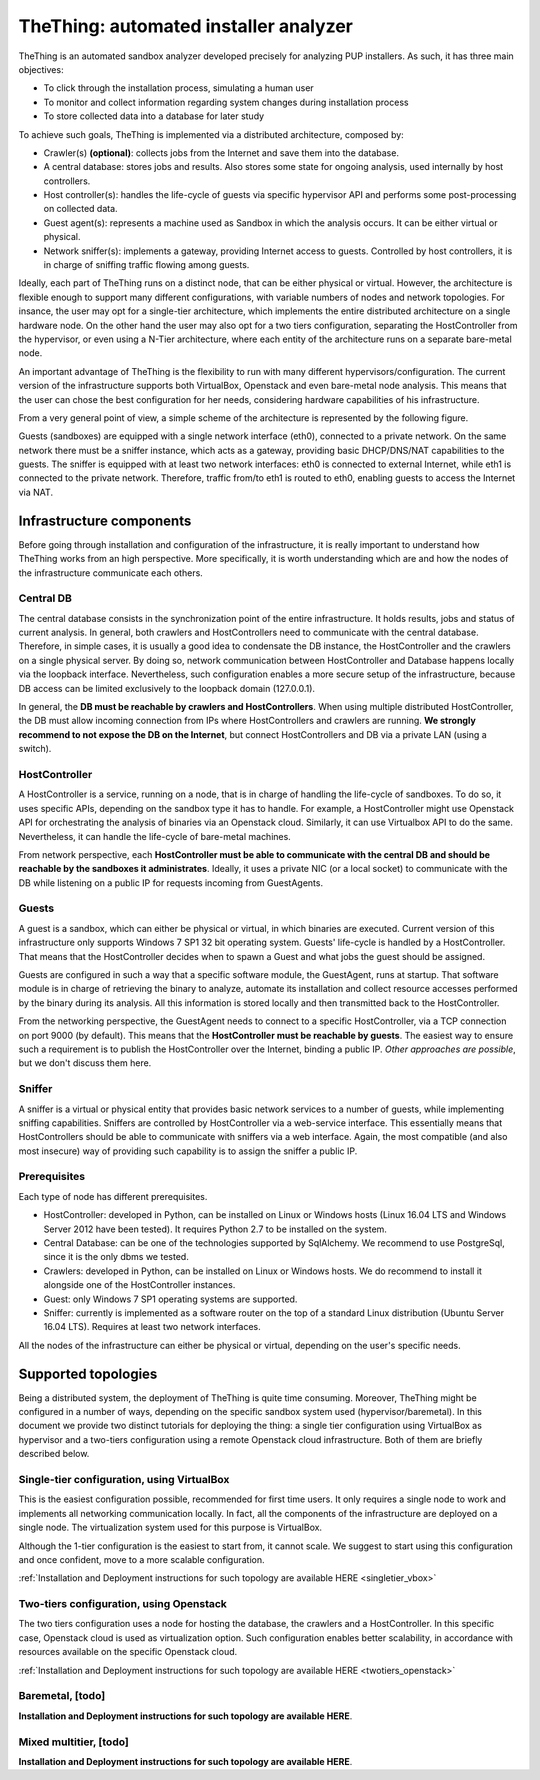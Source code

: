 TheThing: automated installer analyzer
======================================
TheThing is an automated sandbox analyzer developed precisely for analyzing PUP installers. As such, it has three main objectives:

- To click through the installation process, simulating a human user
- To monitor and collect information regarding system changes during installation process
- To store collected data into a database for later study

To achieve such goals, TheThing is implemented via a distributed architecture, composed by:

- Crawler(s) **(optional)**: collects jobs from the Internet and save them into the database.
- A central database: stores jobs and results. Also stores some state for ongoing analysis, used internally by host controllers.
- Host controller(s): handles the life-cycle of guests via specific hypervisor API and performs some post-processing on collected data.
- Guest agent(s): represents a machine used as Sandbox in which the analysis occurs. It can be either virtual or physical.
- Network sniffer(s): implements a gateway, providing Internet access to guests. Controlled by host controllers, it is in charge of sniffing traffic flowing among guests.

Ideally, each part of TheThing runs on a distinct node, that can be either physical or virtual.
However, the architecture is flexible enough to support many different configurations, with variable numbers of nodes and network topologies.
For insance, the user may opt for a single-tier architecture, which implements the entire distributed architecture on a single hardware node.
On the other hand the user may also opt for a two tiers configuration, separating the HostController from the hypervisor, or even using a N-Tier architecture, where each entity of the architecture runs on a separate bare-metal node.

An important advantage of TheThing is the flexibility to run with many different hypervisors/configuration.
The current version of the infrastructure supports both VirtualBox, Openstack and even bare-metal node analysis.
This means that the user can chose the best configuration for her needs, considering hardware capabilities of his infrastructure.

From a very general point of view, a simple scheme of the architecture is represented by the following figure.

.. image:: img/topology.png
    :alt: Supported Network Topology

Guests (sandboxes) are equipped with a single network interface (eth0), connected to a private network.
On the same network there must be a sniffer instance, which acts as a gateway, providing basic DHCP/DNS/NAT capabilities to the guests.
The sniffer is equipped with at least two network interfaces: eth0 is connected to external Internet, while eth1 is connected to the private network.
Therefore, traffic from/to eth1 is routed to eth0, enabling guests to access the Internet via NAT.

Infrastructure components
-------------------------
Before going through installation and configuration of the infrastructure, it is really important to understand how TheThing works from an high perspective.
More specifically, it is worth understanding which are and how the nodes of the infrastructure communicate each others.

Central DB
##########
The central database consists in the synchronization point of the entire infrastructure.
It holds results, jobs and status of current analysis.
In general, both crawlers and HostControllers need to communicate with the central database.
Therefore, in simple cases, it is usually a good idea to condensate the DB instance, the HostController and the crawlers on a single physical server.
By doing so, network communication between HostController and Database happens locally via the loopback interface.
Nevertheless, such configuration enables a more secure setup of the infrastructure, because DB access can be limited exclusively to the loopback domain (127.0.0.1).

In general, the **DB must be reachable by crawlers and HostControllers**.
When using multiple distributed HostController, the DB must allow incoming connection from IPs where HostControllers and crawlers are running.
**We strongly recommend to not expose the DB on the Internet**, but connect HostControllers and DB via a private LAN (using a switch).

HostController
##############
A HostController is a service, running on a node, that is in charge of handling the life-cycle of sandboxes.
To do so, it uses specific APIs, depending on the sandbox type it has to handle.
For example, a HostController might use Openstack API for orchestrating the analysis of binaries via an Openstack cloud.
Similarly, it can use Virtualbox API to do the same. Nevertheless, it can handle the life-cycle of bare-metal machines.

From network perspective, each **HostController must be able to communicate with the central DB and should be reachable by the sandboxes it administrates**.
Ideally, it uses a private NIC (or a local socket) to communicate with the DB while listening on a public IP for requests incoming from GuestAgents.

Guests
######
A guest is a sandbox, which can either be physical or virtual, in which binaries are executed.
Current version of this infrastructure only supports Windows 7 SP1 32 bit operating system.
Guests' life-cycle is handled by a HostController.
That means that the HostController decides when to spawn a Guest and what jobs the guest should be assigned.

Guests are configured in such a way that a specific software module, the GuestAgent, runs at startup.
That software module is in charge of retrieving the binary to analyze, automate its installation and collect resource accesses performed by the binary during its analysis.
All this information is stored locally and then transmitted back to the HostController.

From the networking perspective, the GuestAgent needs to connect to a specific HostController, via a TCP connection on port 9000 (by default).
This means that the **HostController must be reachable by guests**.
The easiest way to ensure such a requirement is to publish the HostController over the Internet, binding a public IP.
*Other approaches are possible*, but we don't discuss them here.

Sniffer
#######
A sniffer is a virtual or physical entity that provides basic network services to a number of guests, while implementing sniffing capabilities.
Sniffers are controlled by HostController via a web-service interface.
This essentially means that HostControllers should be able to communicate with sniffers via a web interface.
Again, the most compatible (and also most insecure) way of providing such capability is to assign the sniffer a public IP.

Prerequisites
#############
Each type of node has different prerequisites.

- HostController: developed in Python, can be installed on Linux or Windows hosts (Linux 16.04 LTS and Windows Server 2012 have been tested). It requires Python 2.7 to be installed on the system.
- Central Database: can be one of the technologies supported by SqlAlchemy. We recommend to use PostgreSql, since it is the only dbms we tested.
- Crawlers: developed in Python, can be installed on Linux or Windows hosts. We do recommend to install it alongside one of the HostController instances.
- Guest: only Windows 7 SP1 operating systems are supported.
- Sniffer: currently is implemented as a software router on the top of a standard Linux distribution (Ubuntu Server 16.04 LTS). Requires at least two network interfaces.

All the nodes of the infrastructure can either be physical or virtual, depending on the user's specific needs.

Supported topologies
--------------------
Being a distributed system, the deployment of TheThing is quite time consuming. Moreover, TheThing might be configured in a number of ways, depending on the specific sandbox system used (hypervisor/baremetal). In this document we provide two distinct tutorials for deploying the thing: a single tier configuration using VirtualBox as hypervisor and a two-tiers configuration using a remote Openstack cloud infrastructure. Both of them are briefly described below.

Single-tier configuration, using VirtualBox
###########################################
.. image:: img/1_tier_virtualbox.png
    :alt: Single tier tutorial

This is the easiest configuration possible, recommended for first time users. It only requires a single node to work and implements all networking communication locally. In fact, all the components of the infrastructure are deployed on a single node. The virtualization system used for this purpose is VirtualBox.

Although the 1-tier configuration is the easiest to start from, it cannot scale. We suggest to start using this configuration and once confident, move to a more scalable configuration.

:ref:`Installation and Deployment instructions for such topology are available HERE <singletier_vbox>`

Two-tiers configuration, using Openstack
########################################
.. image:: img/2_tiers_openstack.png
    :alt: Two tiers tutorial

The two tiers configuration uses a node for hosting the database, the crawlers and a HostController. In this specific case, Openstack cloud is used as virtualization option. Such configuration enables better scalability, in accordance with resources available on the specific Openstack cloud.

:ref:`Installation and Deployment instructions for such topology are available HERE <twotiers_openstack>`

Baremetal, [todo]
#################

**Installation and Deployment instructions for such topology are available HERE**.

Mixed multitier, [todo]
#######################
**Installation and Deployment instructions for such topology are available HERE**.
